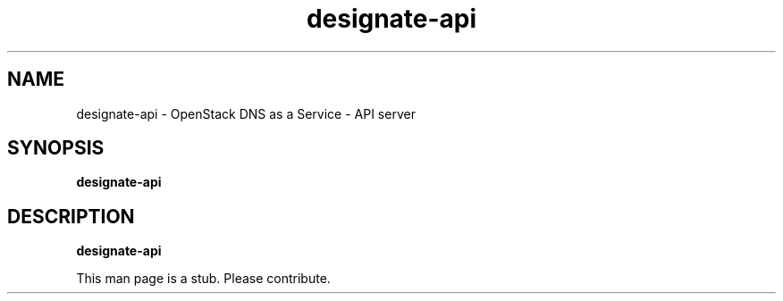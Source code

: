 .TH designate-api 8
.SH NAME
designate-api \- OpenStack DNS as a Service \- API server

.SH SYNOPSIS
.B designate-api

.SH DESCRIPTION
.B designate-api

This man page is a stub. Please contribute.
